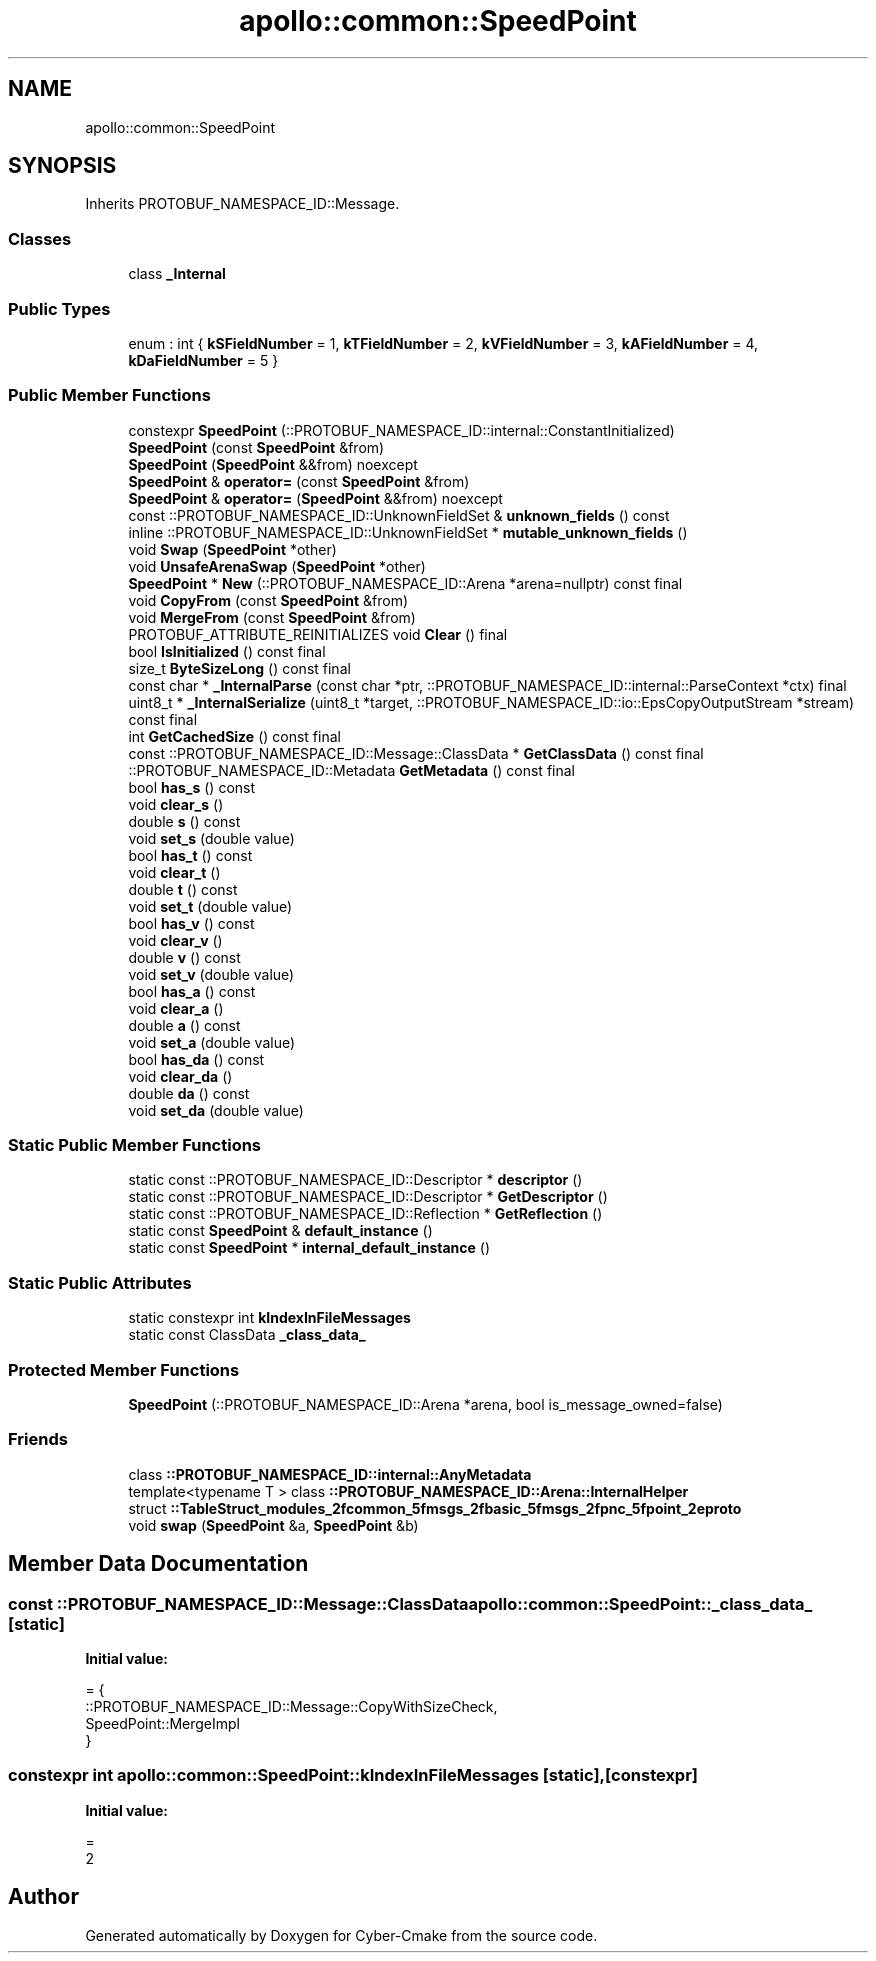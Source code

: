 .TH "apollo::common::SpeedPoint" 3 "Sun Sep 3 2023" "Version 8.0" "Cyber-Cmake" \" -*- nroff -*-
.ad l
.nh
.SH NAME
apollo::common::SpeedPoint
.SH SYNOPSIS
.br
.PP
.PP
Inherits PROTOBUF_NAMESPACE_ID::Message\&.
.SS "Classes"

.in +1c
.ti -1c
.RI "class \fB_Internal\fP"
.br
.in -1c
.SS "Public Types"

.in +1c
.ti -1c
.RI "enum : int { \fBkSFieldNumber\fP = 1, \fBkTFieldNumber\fP = 2, \fBkVFieldNumber\fP = 3, \fBkAFieldNumber\fP = 4, \fBkDaFieldNumber\fP = 5 }"
.br
.in -1c
.SS "Public Member Functions"

.in +1c
.ti -1c
.RI "constexpr \fBSpeedPoint\fP (::PROTOBUF_NAMESPACE_ID::internal::ConstantInitialized)"
.br
.ti -1c
.RI "\fBSpeedPoint\fP (const \fBSpeedPoint\fP &from)"
.br
.ti -1c
.RI "\fBSpeedPoint\fP (\fBSpeedPoint\fP &&from) noexcept"
.br
.ti -1c
.RI "\fBSpeedPoint\fP & \fBoperator=\fP (const \fBSpeedPoint\fP &from)"
.br
.ti -1c
.RI "\fBSpeedPoint\fP & \fBoperator=\fP (\fBSpeedPoint\fP &&from) noexcept"
.br
.ti -1c
.RI "const ::PROTOBUF_NAMESPACE_ID::UnknownFieldSet & \fBunknown_fields\fP () const"
.br
.ti -1c
.RI "inline ::PROTOBUF_NAMESPACE_ID::UnknownFieldSet * \fBmutable_unknown_fields\fP ()"
.br
.ti -1c
.RI "void \fBSwap\fP (\fBSpeedPoint\fP *other)"
.br
.ti -1c
.RI "void \fBUnsafeArenaSwap\fP (\fBSpeedPoint\fP *other)"
.br
.ti -1c
.RI "\fBSpeedPoint\fP * \fBNew\fP (::PROTOBUF_NAMESPACE_ID::Arena *arena=nullptr) const final"
.br
.ti -1c
.RI "void \fBCopyFrom\fP (const \fBSpeedPoint\fP &from)"
.br
.ti -1c
.RI "void \fBMergeFrom\fP (const \fBSpeedPoint\fP &from)"
.br
.ti -1c
.RI "PROTOBUF_ATTRIBUTE_REINITIALIZES void \fBClear\fP () final"
.br
.ti -1c
.RI "bool \fBIsInitialized\fP () const final"
.br
.ti -1c
.RI "size_t \fBByteSizeLong\fP () const final"
.br
.ti -1c
.RI "const char * \fB_InternalParse\fP (const char *ptr, ::PROTOBUF_NAMESPACE_ID::internal::ParseContext *ctx) final"
.br
.ti -1c
.RI "uint8_t * \fB_InternalSerialize\fP (uint8_t *target, ::PROTOBUF_NAMESPACE_ID::io::EpsCopyOutputStream *stream) const final"
.br
.ti -1c
.RI "int \fBGetCachedSize\fP () const final"
.br
.ti -1c
.RI "const ::PROTOBUF_NAMESPACE_ID::Message::ClassData * \fBGetClassData\fP () const final"
.br
.ti -1c
.RI "::PROTOBUF_NAMESPACE_ID::Metadata \fBGetMetadata\fP () const final"
.br
.ti -1c
.RI "bool \fBhas_s\fP () const"
.br
.ti -1c
.RI "void \fBclear_s\fP ()"
.br
.ti -1c
.RI "double \fBs\fP () const"
.br
.ti -1c
.RI "void \fBset_s\fP (double value)"
.br
.ti -1c
.RI "bool \fBhas_t\fP () const"
.br
.ti -1c
.RI "void \fBclear_t\fP ()"
.br
.ti -1c
.RI "double \fBt\fP () const"
.br
.ti -1c
.RI "void \fBset_t\fP (double value)"
.br
.ti -1c
.RI "bool \fBhas_v\fP () const"
.br
.ti -1c
.RI "void \fBclear_v\fP ()"
.br
.ti -1c
.RI "double \fBv\fP () const"
.br
.ti -1c
.RI "void \fBset_v\fP (double value)"
.br
.ti -1c
.RI "bool \fBhas_a\fP () const"
.br
.ti -1c
.RI "void \fBclear_a\fP ()"
.br
.ti -1c
.RI "double \fBa\fP () const"
.br
.ti -1c
.RI "void \fBset_a\fP (double value)"
.br
.ti -1c
.RI "bool \fBhas_da\fP () const"
.br
.ti -1c
.RI "void \fBclear_da\fP ()"
.br
.ti -1c
.RI "double \fBda\fP () const"
.br
.ti -1c
.RI "void \fBset_da\fP (double value)"
.br
.in -1c
.SS "Static Public Member Functions"

.in +1c
.ti -1c
.RI "static const ::PROTOBUF_NAMESPACE_ID::Descriptor * \fBdescriptor\fP ()"
.br
.ti -1c
.RI "static const ::PROTOBUF_NAMESPACE_ID::Descriptor * \fBGetDescriptor\fP ()"
.br
.ti -1c
.RI "static const ::PROTOBUF_NAMESPACE_ID::Reflection * \fBGetReflection\fP ()"
.br
.ti -1c
.RI "static const \fBSpeedPoint\fP & \fBdefault_instance\fP ()"
.br
.ti -1c
.RI "static const \fBSpeedPoint\fP * \fBinternal_default_instance\fP ()"
.br
.in -1c
.SS "Static Public Attributes"

.in +1c
.ti -1c
.RI "static constexpr int \fBkIndexInFileMessages\fP"
.br
.ti -1c
.RI "static const ClassData \fB_class_data_\fP"
.br
.in -1c
.SS "Protected Member Functions"

.in +1c
.ti -1c
.RI "\fBSpeedPoint\fP (::PROTOBUF_NAMESPACE_ID::Arena *arena, bool is_message_owned=false)"
.br
.in -1c
.SS "Friends"

.in +1c
.ti -1c
.RI "class \fB::PROTOBUF_NAMESPACE_ID::internal::AnyMetadata\fP"
.br
.ti -1c
.RI "template<typename T > class \fB::PROTOBUF_NAMESPACE_ID::Arena::InternalHelper\fP"
.br
.ti -1c
.RI "struct \fB::TableStruct_modules_2fcommon_5fmsgs_2fbasic_5fmsgs_2fpnc_5fpoint_2eproto\fP"
.br
.ti -1c
.RI "void \fBswap\fP (\fBSpeedPoint\fP &a, \fBSpeedPoint\fP &b)"
.br
.in -1c
.SH "Member Data Documentation"
.PP 
.SS "const ::PROTOBUF_NAMESPACE_ID::Message::ClassData apollo::common::SpeedPoint::_class_data_\fC [static]\fP"
\fBInitial value:\fP
.PP
.nf
= {
    ::PROTOBUF_NAMESPACE_ID::Message::CopyWithSizeCheck,
    SpeedPoint::MergeImpl
}
.fi
.SS "constexpr int apollo::common::SpeedPoint::kIndexInFileMessages\fC [static]\fP, \fC [constexpr]\fP"
\fBInitial value:\fP
.PP
.nf
=
    2
.fi


.SH "Author"
.PP 
Generated automatically by Doxygen for Cyber-Cmake from the source code\&.
